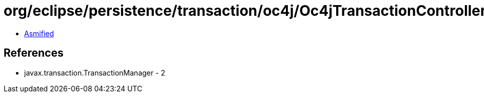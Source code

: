 = org/eclipse/persistence/transaction/oc4j/Oc4jTransactionController.class

 - link:Oc4jTransactionController-asmified.java[Asmified]

== References

 - javax.transaction.TransactionManager - 2
